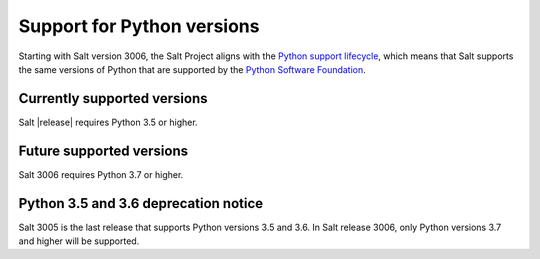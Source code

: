 .. _salt-python-version-support:

===========================
Support for Python versions
===========================

Starting with Salt version 3006, the Salt Project aligns with the
`Python support lifecycle <https://devguide.python.org/#status-of-python-branches>`_,
which means that Salt supports the same versions of Python that are supported by
the `Python Software Foundation <https://www.python.org/psf/>`_.


Currently supported versions
----------------------------
Salt |release| requires Python 3.5 or higher.


Future supported versions
-------------------------
Salt 3006 requires Python 3.7 or higher.


Python 3.5 and 3.6 deprecation notice
-------------------------------------
Salt 3005 is the last release that supports Python versions 3.5 and 3.6.
In Salt release 3006, only Python versions 3.7 and higher will be supported.

